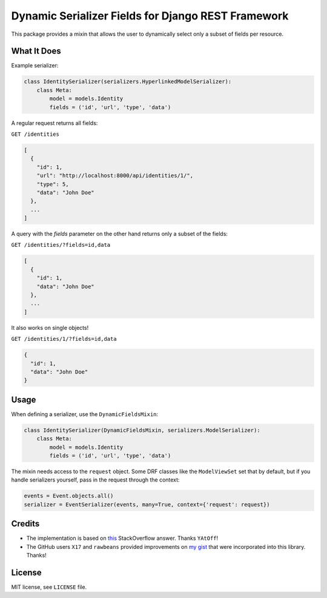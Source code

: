 Dynamic Serializer Fields for Django REST Framework
===================================================

.. image:: https://img.shields.io/pypi/dm/drf-dynamic-fields.svg
    :alt: PyPI Downloads
    :target: https://pypi.python.org/pypi/drf-dynamic-fields

.. image:: https://img.shields.io/codacy/grade/1a91ba7fd0db4724a722bce1c1a646d6/master.svg?maxAge=2592000
    :alt: Codacy grade
    :target: 1a91ba7fd0db4724a722bce1c1a646d6

.. image:: https://img.shields.io/github/license/mashape/apistatus.svg?maxAge=2592000
    :alt: License is MIT
    :target: https://github.com/dbrgn/drf-dynamic-fields/blob/master/LICENSE

This package provides a mixin that allows the user to dynamically select only a
subset of fields per resource.


What It Does
------------

Example serializer:

.. sourcecode:: python

    class IdentitySerializer(serializers.HyperlinkedModelSerializer):
        class Meta:
            model = models.Identity
            fields = ('id', 'url', 'type', 'data')

A regular request returns all fields:

``GET /identities``

.. sourcecode:: json

    [
      {
        "id": 1,
        "url": "http://localhost:8000/api/identities/1/",
        "type": 5,
        "data": "John Doe"
      },
      ...
    ]

A query with the `fields` parameter on the other hand returns only a subset of
the fields:

``GET /identities/?fields=id,data``

.. sourcecode:: json

    [
      {
        "id": 1,
        "data": "John Doe"
      },
      ...
    ]

It also works on single objects!

``GET /identities/1/?fields=id,data``

.. sourcecode:: json

    {
      "id": 1,
      "data": "John Doe"
    }

Usage
-----

When defining a serializer, use the ``DynamicFieldsMixin``:

.. sourcecode:: python

    class IdentitySerializer(DynamicFieldsMixin, serializers.ModelSerializer):
        class Meta:
            model = models.Identity
            fields = ('id', 'url', 'type', 'data')

The mixin needs access to the ``request`` object. Some DRF classes like the
``ModelViewSet`` set that by default, but if you handle serializers yourself,
pass in the request through the context:

.. sourcecode:: python

    events = Event.objects.all()
    serializer = EventSerializer(events, many=True, context={'request': request})


Credits
-------

- The implementation is based on `this
  <http://stackoverflow.com/a/23674297/284318>`__ StackOverflow answer. Thanks
  ``YAtOff``!
- The GitHub users ``X17`` and ``rawbeans`` provided improvements on `my gist
  <https://gist.github.com/dbrgn/4e6fc1fe5922598592d6>`__ that were incorporated
  into this library. Thanks!


License
-------

MIT license, see ``LICENSE`` file.


